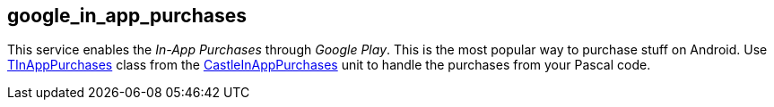 ## google_in_app_purchases

This service enables the _In-App Purchases_ through _Google Play_. This is the most popular way to purchase stuff on Android. Use https://castle-engine.io/apidoc/html/CastleInAppPurchases.TInAppPurchases.html[TInAppPurchases] class from the https://castle-engine.io/apidoc/html/CastleInAppPurchases.html[CastleInAppPurchases] unit to handle the purchases from your Pascal code.
